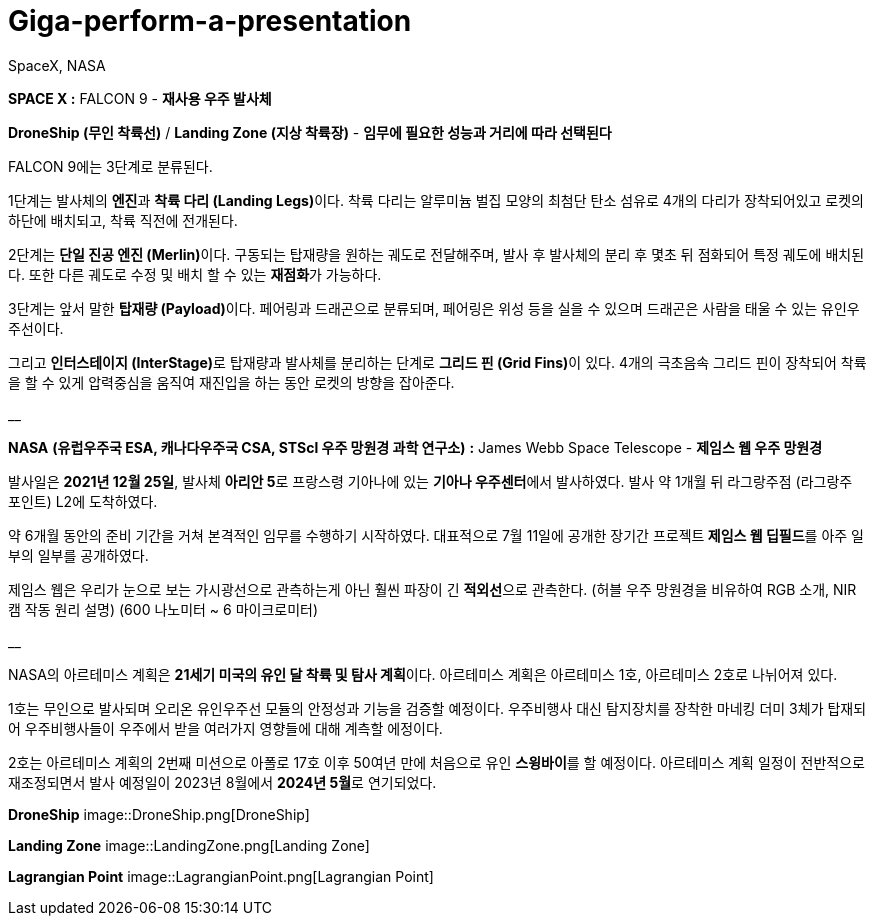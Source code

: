# Giga-perform-a-presentation
SpaceX, NASA

**SPACE X :** FALCON 9  - **재사용 우주 발사체**

**DroneShip (무인 착륙선)** / **Landing Zone (지상 착륙장)** - *임무에 필요한 성능과 거리에 따라 선택된다*

FALCON 9에는 3단계로 분류된다.

1단계는 발사체의 **엔진**과 **착륙 다리 (Landing Legs)**이다.
착륙 다리는 알루미늄 벌집 모양의 최첨단 탄소 섬유로 4개의 다리가 장착되어있고
로켓의 하단에 배치되고, 착륙 직전에 전개된다.

2단계는 **단일 진공 엔진 (Merlin)**이다. 
구동되는 탑재량을 원하는 궤도로 전달해주며, 발사 후 발사체의 분리 후 몇초 뒤 점화되어 특정 궤도에 배치된다.
또한 다른 궤도로 수정 및 배치 할 수 있는 **재점화**가 가능하다.

3단계는 앞서 말한 **탑재량 (Payload)**이다.
페어링과 드래곤으로 분류되며, 페어링은 위성 등을 실을 수 있으며 드래곤은 사람을 태울 수 있는 유인우주선이다.

그리고 **인터스테이지 (InterStage)**로 탑재량과 발사체를 분리하는 단계로 **그리드 핀 (Grid Fins)**이 있다.
4개의 극초음속 그리드 핀이 장착되어 착륙을 할 수 있게 압력중심을 움직여 재진입을 하는 동안 로켓의 방향을 잡아준다.

__

**NASA** *(유럽우주국 ESA, 캐나다우주국 CSA, STScl 우주 망원경 과학 연구소)* **:** James Webb Space Telescope - **제임스 웹 우주 망원경**

발사일은 **2021년 12월 25일**, 발사체 **아리안 5**로 프랑스령 기아나에 있는 **기아나 우주센터**에서 발사하였다.
발사 약 1개월 뒤 라그랑주점 (라그랑주 포인트) L2에 도착하였다. 

약 6개월 동안의 준비 기간을 거쳐 본격적인 임무를 수행하기 시작하였다.
대표적으로 7월 11일에 공개한 장기간 프로젝트** 제임스 웹 딥필드**를 아주 일부의 일부를 공개하였다.

제임스 웹은 우리가 눈으로 보는 가시광선으로 관측하는게 아닌  훨씬 파장이 긴 **적외선**으로 관측한다.
(허블 우주 망원경을 비유하여 RGB 소개, NIR캠 작동 원리 설명) (600 나노미터 ~ 6 마이크로미터)

__

NASA의 아르테미스 계획은 **21세기 미국의 유인 달 착륙 및 탐사 계획**이다.
아르테미스 계획은 아르테미스 1호, 아르테미스 2호로 나뉘어져 있다.

1호는 무인으로 발사되며 오리온 유인우주선 모듈의 안정성과 기능을 검증할 예정이다.
우주비행사 대신 탐지장치를 장착한 마네킹 더미 3체가 탑재되어 우주비행사들이 우주에서 받을 여러가지 영향들에 대해 계측할 에정이다.

2호는 아르테미스 계획의 2번째 미션으로 아폴로 17호 이후 50여년 만에 처음으로 유인 **스윙바이**를 할 예정이다.
아르테미스 계획 일정이 전반적으로 재조정되면서 발사 예정일이 2023년 8월에서 **2024년 5월**로 연기되었다.

**DroneShip**
image::DroneShip.png[DroneShip]

**Landing Zone**
image::LandingZone.png[Landing Zone]

**Lagrangian Point**
image::LagrangianPoint.png[Lagrangian Point]

